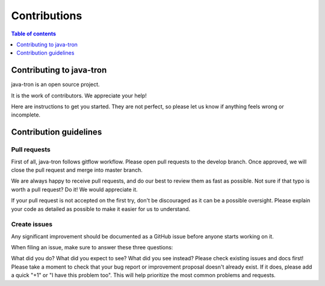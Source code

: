 =============
Contributions
=============

.. contents:: Table of contents
    :depth: 1
    :local:


Contributing to java-tron
-------------------------

java-tron is an open source project.

It is the work of contributors. We appreciate your help!

Here are instructions to get you started. They are not perfect, so please let us know if anything feels wrong or incomplete.

Contribution guidelines
-----------------------
Pull requests
^^^^^^^^^^^^^
First of all, java-tron follows gitflow workflow. Please open pull requests to the develop branch. Once approved, we will close the pull request and merge into master branch.

We are always happy to receive pull requests, and do our best to review them as fast as possible. Not sure if that typo is worth a pull request? Do it! We would appreciate it.

If your pull request is not accepted on the first try, don't be discouraged as it can be a possible oversight. Please explain your code as detailed as possible to make it easier for us to understand.

Create issues
^^^^^^^^^^^^^
Any significant improvement should be documented as a GitHub issue before anyone starts working on it.

When filing an issue, make sure to answer these three questions:

What did you do?
What did you expect to see?
What did you see instead?
Please check existing issues and docs first!
Please take a moment to check that your bug report or improvement proposal doesn't already exist. If it does, please add a quick "+1" or "I have this problem too". This will help prioritize the most common problems and requests.